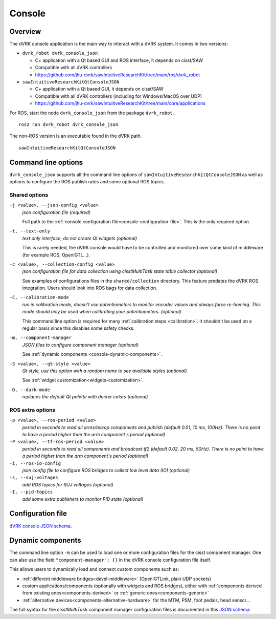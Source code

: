 .. _console:

Console
#######

Overview
********

The dVRK console application is the main way to interact with a dVRK
system. It comes in two versions:

* ``dvrk_robot dvrk_console_json``

  * C+ application with a Qt based GUI and ROS interface, it depends on cisst/SAW
  * Compatible with all dVRK controllers
  * https://github.com/jhu-dvrk/sawIntuitiveResearchKit/tree/main/ros/dvrk_robot

* ``sawIntuitiveResearchKitQtConsoleJSON``

  * C+ application with a Qt based GUI, it depends on cisst/SAW
  * Compatible with all dVRK controllers (including for Windows/MacOS over UDP)
  * https://github.com/jhu-dvrk/sawIntuitiveResearchKit/tree/main/core/applications


For ROS, start the node ``dvrk_console_json`` from the package
``dvrk_robot``.

::

   ros2 run dvrk_robot dvrk_console_json

The non-ROS version is an executable found in the dVRK path.

::

   sawIntuitiveResearchKitQtConsoleJSON


Command line options
********************

``dvrk_console_json`` supports all the command line options of
``sawIntuitiveResearchKitQtConsoleJSON`` as well as options to
configure the ROS publish rates and some optional ROS topics.


Shared options
==============

``-j <value>, --json-config <value>``
  *json configuration file (required)*

  Full path to the :ref:`console configuration
  file<console-configuration-file>`. This is the only required
  option.

``-t, --text-only``
  *text only interface, do not create Qt widgets
  (optional)*

  This is rarely needed, the dVRK console
  would have to be controlled and monitored over some kind of
  middleware (for example ROS, OpenIGTL...).

``-c <value>, --collection-config <value>``
  *json configuration file for data collection using cisstMultiTask state table collector (optional)*

  See examples of configurations files in the ``shared/collection``
  directory. This feature predates the dVRK ROS integration. Users
  should look into ROS bags for data collection.

``-C, --calibration-mode``
  *run in calibration mode, doesn't use potentiometers to monitor encoder values and always force re-homing. This mode should only be used when calibrating your potentiometers. (optional)*

  This command line option is required for many :ref:`calibration
  steps <calibration>`. It shouldn't be used on a regular basis since
  this disables some safety checks.

``-m, --component-manager``
  *JSON files to configure component manager (optional)*

  See :ref:`dynamic components
  <console-dynamic-components>`.

``-S <value>, --qt-style <value>``
  *Qt style, use this option with a random name to see available styles (optional)*

  See :ref:`widget customization<widgets-customization>`.

``-D, --dark-mode``
  *replaces the default Qt palette with darker colors (optional)*

  
ROS extra options
=================

``-p <value>, --ros-period <value>``
  *period in seconds to read all arms/teleop components and publish (default 0.01, 10 ms, 100Hz).  There is no point to have a period higher than the arm component's period (optional)*

``-P <value>, --tf-ros-period <value>``
  *period in seconds to read all components and broadcast tf2 (default 0.02, 20 ms, 50Hz).  There is no point to have a period higher than the arm component's period (optional)*

``-i, --ros-io-config``
  *json config file to configure ROS bridges to collect low level data (IO) (optional)*

``-s, --suj-voltages``
  *add ROS topics for SUJ voltages (optional)*

``-I, --pid-topics``
  *add some extra publishers to monitor PID state (optional)*


.. _console-configuration-file:

Configuration file
******************

`dVRK console JSON schema <../../../_static/schemas/dvrk-console.html>`_.

 
.. _console-dynamic-components:

Dynamic components
******************

The command line option ``-m`` can be used to load one or more
configuration files for the cisst component manager.  One can also use
the field ``"component-manager": {}`` in the dVRK console
configuration file itself.

This allows users to dynamically load and connect custom components
such as:

* :ref:`different middleware bridges<devel-middleware>` (OpenIGTLink,
  plain UDP sockets)

* custom applications/components (optionally with widgets and ROS
  bridges), either with :ref:`components derived from existing
  ones<components-derived>` or :ref:`generic ones<components-generic>`

* :ref:`alternative devices<components-alternative-hardware>` for the
  MTM, PSM, foot pedals, head sensor...

The full syntax for the *cisstMultiTask* component manager
configuration files is documented in this `JSON schema
<../../../_static/schemas/cisst-component-manager.html>`_.
    
